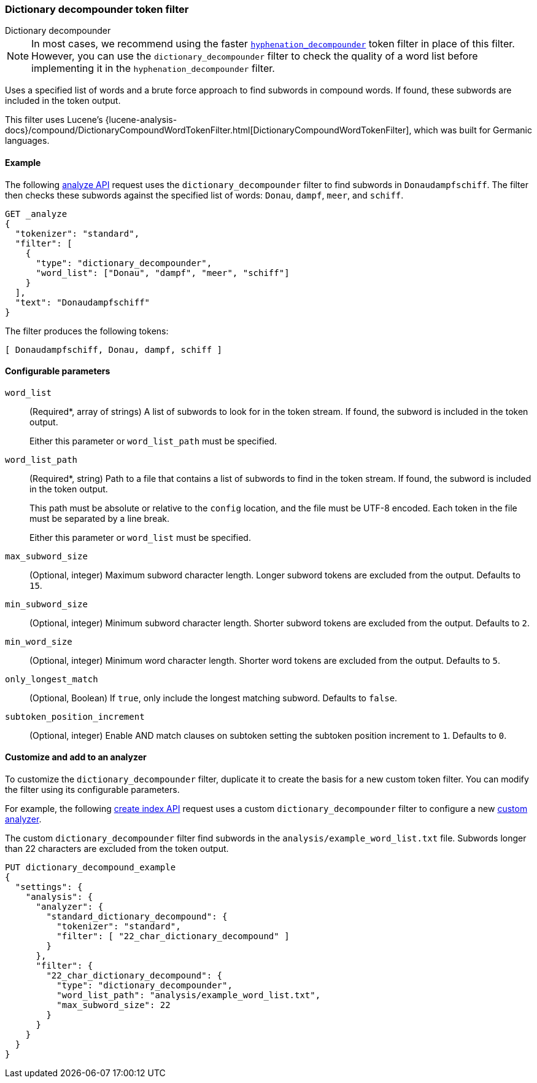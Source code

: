 [[analysis-dict-decomp-tokenfilter]]
=== Dictionary decompounder token filter
++++
<titleabbrev>Dictionary decompounder</titleabbrev>
++++

[NOTE]
====
In most cases, we recommend using the faster
<<analysis-hyp-decomp-tokenfilter,`hyphenation_decompounder`>> token filter
in place of this filter. However, you can use the
`dictionary_decompounder` filter to check the quality of a word list before
implementing it in the `hyphenation_decompounder` filter.
====

Uses a specified list of words and a brute force approach to find subwords in
compound words. If found, these subwords are included in the token output.

This filter uses Lucene's
{lucene-analysis-docs}/compound/DictionaryCompoundWordTokenFilter.html[DictionaryCompoundWordTokenFilter],
which was built for Germanic languages.

[[analysis-dict-decomp-tokenfilter-analyze-ex]]
==== Example

The following <<indices-analyze,analyze API>> request uses the
`dictionary_decompounder` filter to find subwords in `Donaudampfschiff`. The
filter then checks these subwords against the specified list of words: `Donau`,
`dampf`, `meer`, and `schiff`.

[source,console]
--------------------------------------------------
GET _analyze
{
  "tokenizer": "standard",
  "filter": [
    {
      "type": "dictionary_decompounder",
      "word_list": ["Donau", "dampf", "meer", "schiff"]
    }
  ],
  "text": "Donaudampfschiff"
}
--------------------------------------------------

The filter produces the following tokens:

[source,text]
--------------------------------------------------
[ Donaudampfschiff, Donau, dampf, schiff ]
--------------------------------------------------

/////////////////////
[source,console-result]
--------------------------------------------------
{
  "tokens" : [
    {
      "token" : "Donaudampfschiff",
      "start_offset" : 0,
      "end_offset" : 16,
      "type" : "<ALPHANUM>",
      "position" : 0
    },
    {
      "token" : "Donau",
      "start_offset" : 0,
      "end_offset" : 16,
      "type" : "<ALPHANUM>",
      "position" : 0
    },
    {
      "token" : "dampf",
      "start_offset" : 0,
      "end_offset" : 16,
      "type" : "<ALPHANUM>",
      "position" : 0
    },
    {
      "token" : "schiff",
      "start_offset" : 0,
      "end_offset" : 16,
      "type" : "<ALPHANUM>",
      "position" : 0
    }
  ]
}
--------------------------------------------------
/////////////////////

[[analysis-dict-decomp-tokenfilter-configure-parms]]
==== Configurable parameters

`word_list`::
+
--
(Required+++*+++, array of strings)
A list of subwords to look for in the token stream. If found, the subword is
included in the token output.

Either this parameter or `word_list_path` must be specified.
--

`word_list_path`::
+
--
(Required+++*+++, string)
Path to a file that contains a list of subwords to find in the token stream. If
found, the subword is included in the token output.

This path must be absolute or relative to the `config` location, and the file
must be UTF-8 encoded. Each token in the file must be separated by a line break.

Either this parameter or `word_list` must be specified.
--

`max_subword_size`::
(Optional, integer)
Maximum subword character length. Longer subword tokens are excluded from the
output. Defaults to `15`.

`min_subword_size`::
(Optional, integer)
Minimum subword character length. Shorter subword tokens are excluded from the
output. Defaults to `2`.

`min_word_size`::
(Optional, integer)
Minimum word character length. Shorter word tokens are excluded from the
output. Defaults to `5`.

`only_longest_match`::
(Optional, Boolean)
If `true`, only include the longest matching subword. Defaults to `false`.

`subtoken_position_increment`::
(Optional, integer)
Enable AND match clauses on subtoken setting the subtoken position
increment to `1`. Defaults to `0`.

[[analysis-dict-decomp-tokenfilter-customize]]
==== Customize and add to an analyzer

To customize the `dictionary_decompounder` filter, duplicate it to create the
basis for a new custom token filter. You can modify the filter using its
configurable parameters.

For example, the following <<indices-create-index,create index API>> request
uses a custom `dictionary_decompounder` filter to configure a new
<<analysis-custom-analyzer,custom analyzer>>.

The custom `dictionary_decompounder` filter find subwords in the
`analysis/example_word_list.txt` file. Subwords longer than 22 characters are
excluded from the token output.

[source,console]
--------------------------------------------------
PUT dictionary_decompound_example
{
  "settings": {
    "analysis": {
      "analyzer": {
        "standard_dictionary_decompound": {
          "tokenizer": "standard",
          "filter": [ "22_char_dictionary_decompound" ]
        }
      },
      "filter": {
        "22_char_dictionary_decompound": {
          "type": "dictionary_decompounder",
          "word_list_path": "analysis/example_word_list.txt",
          "max_subword_size": 22
        }
      }
    }
  }
}
--------------------------------------------------
